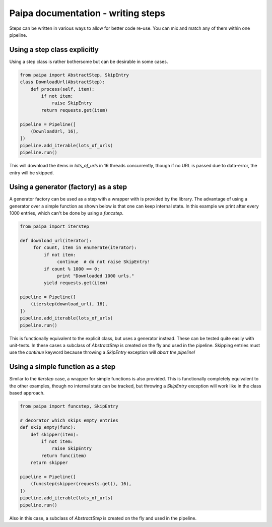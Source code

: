 Paipa documentation - writing steps
===================================

Steps can be written in various ways to allow for better code re-use. You can
mix and match any of them within one pipeline.


Using a step class explicitly
-----------------------------

Using a step class is rather bothersome but can be desirable in some cases.

.. code:: python

    from paipa import AbstractStep, SkipEntry
    class DownloadUrl(AbstractStep):
        def process(self, item):
            if not item:
                raise SkipEntry
            return requests.get(item)

    pipeline = Pipeline([
        (DownloadUrl, 16),
    ])
    pipeline.add_iterable(lots_of_urls)
    pipeline.run()


This will download the items in `lots_of_urls` in 16 threads concurrently,
though if no URL is passed due to data-error, the entry will be skipped.


Using a generator (factory) as a step
-------------------------------------

A generator factory can be used as a step with a wrapper with is provided by
the library. The advantage of using a generator over a simple function as
shown below is that one can keep internal state. In this example we print
after every 1000 entries, which can't be done by using a `funcstep`.

.. code:: python

    from paipa import iterstep

    def download_url(iterator):
         for count, item in enumerate(iterator):
             if not item:
                  continue  # do not raise SkipEntry!
             if count % 1000 == 0:
                  print "Downloaded 1000 urls."
             yield requests.get(item)

    pipeline = Pipeline([
        (iterstep(download_url), 16),
    ])
    pipeline.add_iterable(lots_of_urls)
    pipeline.run()

This is functionally equivalent to the explicit class, but uses a generator
instead. These can be tested quite easily with unit-tests. In these cases a
subclass of `AbstractStep` is created on the fly and used in the pipeline.
Skipping entries must use the `continue` keyword because throwing a
`SkipEntry` exception will *abort the pipeline!*


Using a simple function as a step
---------------------------------

Similar to the `iterstep` case, a wrapper for simple functions is also
provided. This is functionally completely equivalent to the other examples,
though no internal state can be tracked, but throwing a `SkipEntry` exception
will work like in the class based approach.


.. code:: python

    from paipa import funcstep, SkipEntry

    # decorator which skips empty entries
    def skip_empty(func):
        def skipper(item):
            if not item:
                raise SkipEntry
            return func(item)
        return skipper

    pipeline = Pipeline([
        (funcstep(skipper(requests.get)), 16),
    ])
    pipeline.add_iterable(lots_of_urls)
    pipeline.run()


Also in this case, a subclass of `AbstractStep` is created on the fly and
used in the pipeline.

